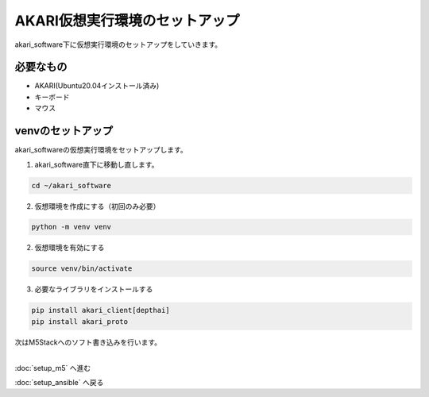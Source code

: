 ***********************************************************
AKARI仮想実行環境のセットアップ
***********************************************************

akari_software下に仮想実行環境のセットアップをしていきます。

===========================================================
必要なもの
===========================================================

* AKARI(Ubuntu20.04インストール済み)
* キーボード
* マウス

===========================================================
venvのセットアップ
===========================================================

| akari_softwareの仮想実行環境をセットアップします。

1. akari_software直下に移動し直します。

.. code-block:: bash

   cd ~/akari_software

2.  仮想環境を作成にする（初回のみ必要）

.. code-block:: bash

   python -m venv venv

2. 仮想環境を有効にする

.. code-block:: bash

   source venv/bin/activate

3. 必要なライブラリをインストールする

.. code-block:: bash

   pip install akari_client[depthai]
   pip install akari_proto

| 次はM5Stackへのソフト書き込みを行います。
|

:doc:`setup_m5` へ進む

:doc:`setup_ansible` へ戻る

